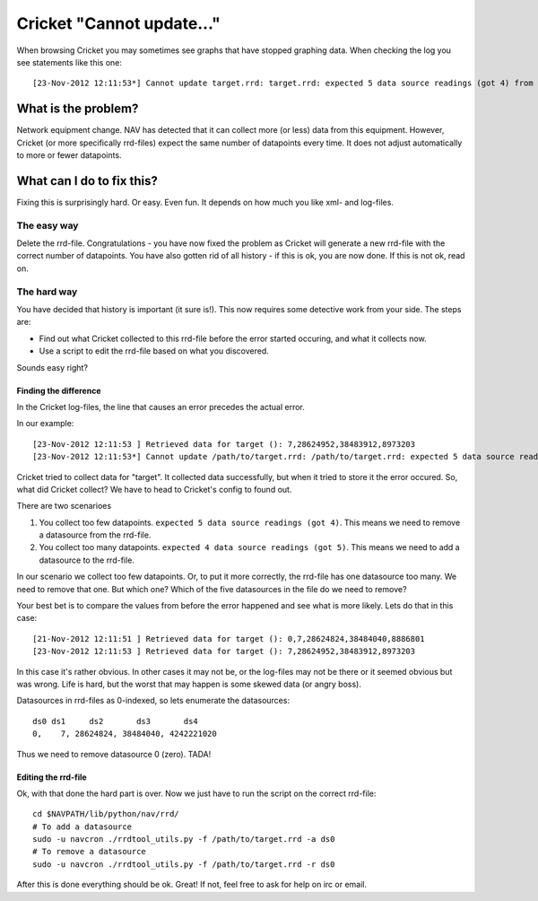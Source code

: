 ==========================
Cricket "Cannot update..."
==========================

When browsing Cricket you may sometimes see graphs that have stopped
graphing data. When checking the log you see statements like this
one::

 [23-Nov-2012 12:11:53*] Cannot update target.rrd: target.rrd: expected 5 data source readings (got 4) from N

What is the problem?
====================

Network equipment change. NAV has detected that it can collect more (or less)
data from this equipment. However, Cricket (or more specifically rrd-files)
expect the same number of datapoints every time. It does not adjust
automatically to more or fewer datapoints.

What can I do to fix this?
==========================

Fixing this is surprisingly hard. Or easy. Even fun. It depends on how much you
like xml- and log-files.

The easy way
------------

Delete the rrd-file. Congratulations - you have now fixed the problem as Cricket
will generate a new rrd-file with the correct number of datapoints. You have
also gotten rid of all history - if this is ok, you are now done. If this is not
ok, read on.

.. image:: who-needs-history.jpg

The hard way
------------

You have decided that history is important (it sure is!). This now requires some
detective work from your side. The steps are:

* Find out what Cricket collected to this rrd-file before the error started
  occuring, and what it collects now.
* Use a script to edit the rrd-file based on what you discovered.

Sounds easy right?

Finding the difference
^^^^^^^^^^^^^^^^^^^^^^

In the Cricket log-files, the line that causes an error precedes the actual error.

In our example::

 [23-Nov-2012 12:11:53 ] Retrieved data for target (): 7,28624952,38483912,8973203
 [23-Nov-2012 12:11:53*] Cannot update /path/to/target.rrd: /path/to/target.rrd: expected 5 data source readings (got 4) from N

Cricket tried to collect data for "target". It collected data successfully, but
when it tried to store it the error occured. So, what did Cricket collect? We
have to head to Cricket's config to found out.

There are two scenarioes

#. You collect too few datapoints. ``expected 5 data source readings (got 4)``. This means we need to remove a datasource from the rrd-file.
#. You collect too many datapoints. ``expected 4 data source readings (got 5)``. This means we need to add a datasource to the rrd-file.

In our scenario we collect too few datapoints. Or, to put it more correctly, the
rrd-file has one datasource too many. We need to remove that one. But which one?
Which of the five datasources in the file do we need to remove? 

Your best bet is to compare the values from before the error happened and
see what is more likely. Lets do that in this case::
 
 [21-Nov-2012 12:11:51 ] Retrieved data for target (): 0,7,28624824,38484040,8886801
 [23-Nov-2012 12:11:53 ] Retrieved data for target (): 7,28624952,38483912,8973203

In this case it's rather obvious. In other cases it may not be, or the log-files
may not be there or it seemed obvious but was wrong. Life is hard, but the worst
that may happen is some skewed data (or angry boss).

Datasources in rrd-files as 0-indexed, so lets enumerate the datasources::

  ds0 ds1     ds2       ds3       ds4
  0,    7, 28624824, 38484040, 4242221020

Thus we need to remove datasource 0 (zero). TADA!


Editing the rrd-file
^^^^^^^^^^^^^^^^^^^^

Ok, with that done the hard part is over. Now we just have to run the script on
the correct rrd-file::
  
  cd $NAVPATH/lib/python/nav/rrd/
  # To add a datasource
  sudo -u navcron ./rrdtool_utils.py -f /path/to/target.rrd -a ds0
  # To remove a datasource
  sudo -u navcron ./rrdtool_utils.py -f /path/to/target.rrd -r ds0

After this is done everything should be ok. Great! If not, feel free to ask for
help on irc or email.



